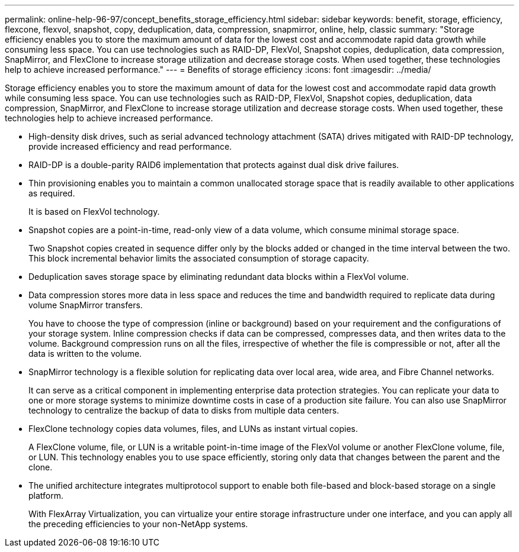 ---
permalink: online-help-96-97/concept_benefits_storage_efficiency.html
sidebar: sidebar
keywords: benefit, storage, efficiency, flexcone, flexvol, snapshot, copy, deduplication, data, compression, snapmirror, online, help, classic
summary: "Storage efficiency enables you to store the maximum amount of data for the lowest cost and accommodate rapid data growth while consuming less space. You can use technologies such as RAID-DP, FlexVol, Snapshot copies, deduplication, data compression, SnapMirror, and FlexClone to increase storage utilization and decrease storage costs. When used together, these technologies help to achieve increased performance."
---
= Benefits of storage efficiency
:icons: font
:imagesdir: ../media/

[.lead]
Storage efficiency enables you to store the maximum amount of data for the lowest cost and accommodate rapid data growth while consuming less space. You can use technologies such as RAID-DP, FlexVol, Snapshot copies, deduplication, data compression, SnapMirror, and FlexClone to increase storage utilization and decrease storage costs. When used together, these technologies help to achieve increased performance.

* High-density disk drives, such as serial advanced technology attachment (SATA) drives mitigated with RAID-DP technology, provide increased efficiency and read performance.
* RAID-DP is a double-parity RAID6 implementation that protects against dual disk drive failures.
* Thin provisioning enables you to maintain a common unallocated storage space that is readily available to other applications as required.
+
It is based on FlexVol technology.

* Snapshot copies are a point-in-time, read-only view of a data volume, which consume minimal storage space.
+
Two Snapshot copies created in sequence differ only by the blocks added or changed in the time interval between the two. This block incremental behavior limits the associated consumption of storage capacity.

* Deduplication saves storage space by eliminating redundant data blocks within a FlexVol volume.
* Data compression stores more data in less space and reduces the time and bandwidth required to replicate data during volume SnapMirror transfers.
+
You have to choose the type of compression (inline or background) based on your requirement and the configurations of your storage system. Inline compression checks if data can be compressed, compresses data, and then writes data to the volume. Background compression runs on all the files, irrespective of whether the file is compressible or not, after all the data is written to the volume.

* SnapMirror technology is a flexible solution for replicating data over local area, wide area, and Fibre Channel networks.
+
It can serve as a critical component in implementing enterprise data protection strategies. You can replicate your data to one or more storage systems to minimize downtime costs in case of a production site failure. You can also use SnapMirror technology to centralize the backup of data to disks from multiple data centers.

* FlexClone technology copies data volumes, files, and LUNs as instant virtual copies.
+
A FlexClone volume, file, or LUN is a writable point-in-time image of the FlexVol volume or another FlexClone volume, file, or LUN. This technology enables you to use space efficiently, storing only data that changes between the parent and the clone.

* The unified architecture integrates multiprotocol support to enable both file-based and block-based storage on a single platform.
+
With FlexArray Virtualization, you can virtualize your entire storage infrastructure under one interface, and you can apply all the preceding efficiencies to your non-NetApp systems.
